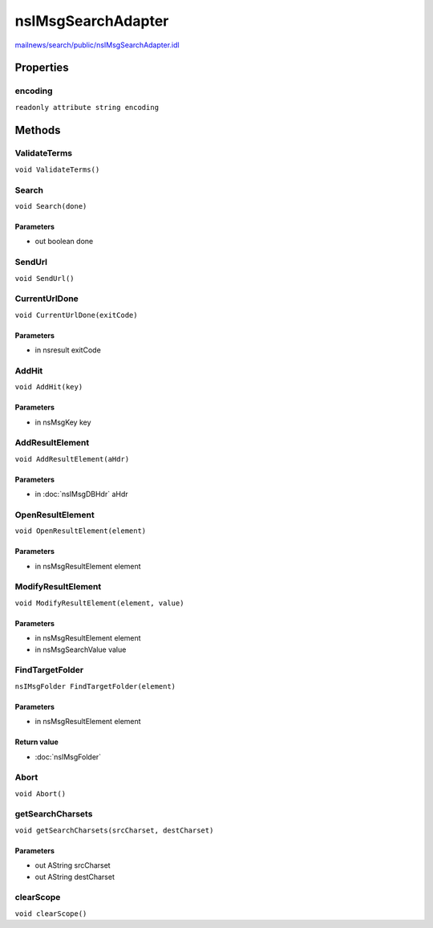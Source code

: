 ===================
nsIMsgSearchAdapter
===================

`mailnews/search/public/nsIMsgSearchAdapter.idl <https://hg.mozilla.org/comm-central/file/tip/mailnews/search/public/nsIMsgSearchAdapter.idl>`_


Properties
==========

encoding
--------

``readonly attribute string encoding``

Methods
=======

ValidateTerms
-------------

``void ValidateTerms()``

Search
------

``void Search(done)``

Parameters
^^^^^^^^^^

* out boolean done

SendUrl
-------

``void SendUrl()``

CurrentUrlDone
--------------

``void CurrentUrlDone(exitCode)``

Parameters
^^^^^^^^^^

* in nsresult exitCode

AddHit
------

``void AddHit(key)``

Parameters
^^^^^^^^^^

* in nsMsgKey key

AddResultElement
----------------

``void AddResultElement(aHdr)``

Parameters
^^^^^^^^^^

* in :doc:`nsIMsgDBHdr` aHdr

OpenResultElement
-----------------

``void OpenResultElement(element)``

Parameters
^^^^^^^^^^

* in nsMsgResultElement element

ModifyResultElement
-------------------

``void ModifyResultElement(element, value)``

Parameters
^^^^^^^^^^

* in nsMsgResultElement element
* in nsMsgSearchValue value

FindTargetFolder
----------------

``nsIMsgFolder FindTargetFolder(element)``

Parameters
^^^^^^^^^^

* in nsMsgResultElement element

Return value
^^^^^^^^^^^^

* :doc:`nsIMsgFolder`

Abort
-----

``void Abort()``

getSearchCharsets
-----------------

``void getSearchCharsets(srcCharset, destCharset)``

Parameters
^^^^^^^^^^

* out AString srcCharset
* out AString destCharset

clearScope
----------

``void clearScope()``
